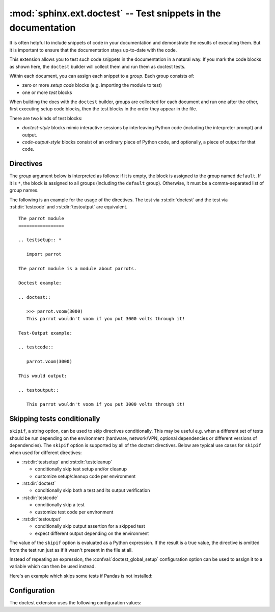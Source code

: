 .. highlight:: rst

:mod:`sphinx.ext.doctest` -- Test snippets in the documentation
===============================================================

.. module:: sphinx.ext.doctest
   :synopsis: Test snippets in the documentation.

.. index:: pair: automatic; testing
           single: doctest
           pair: testing; snippets

.. role:: code-py(code)
   :language: Python


It is often helpful to include snippets of code in your documentation and
demonstrate the results of executing them. But it is important to ensure that
the documentation stays up-to-date with the code.

This extension allows you to test such code snippets in the documentation in
a natural way.  If you mark the code blocks as shown here, the ``doctest``
builder will collect them and run them as doctest tests.

Within each document, you can assign each snippet to a *group*. Each group
consists of:

* zero or more *setup code* blocks (e.g. importing the module to test)
* one or more *test* blocks

When building the docs with the ``doctest`` builder, groups are collected for
each document and run one after the other, first executing setup code blocks,
then the test blocks in the order they appear in the file.

There are two kinds of test blocks:

* *doctest-style* blocks mimic interactive sessions by interleaving Python code
  (including the interpreter prompt) and output.

* *code-output-style* blocks consist of an ordinary piece of Python code, and
  optionally, a piece of output for that code.


Directives
----------

The *group* argument below is interpreted as follows: if it is empty, the block
is assigned to the group named ``default``.  If it is ``*``, the block is
assigned to all groups (including the ``default`` group).  Otherwise, it must be
a comma-separated list of group names.

.. rst:directive:: .. testsetup:: [group]

   A setup code block.  This code is not shown in the output for other builders,
   but executed before the doctests of the group(s) it belongs to.

   .. rubric:: Options

   .. rst:directive:option:: skipif: condition
      :type: text

      Skip the directive if the python expression *condition* is True.
      See :ref:`skipping tests conditionally <doctest-skipif>`.


.. rst:directive:: .. testcleanup:: [group]

   A cleanup code block.  This code is not shown in the output for other
   builders, but executed after the doctests of the group(s) it belongs to.

   .. versionadded:: 1.1

   .. rubric:: Options

   .. rst:directive:option:: skipif: condition
      :type: text

      Skip the directive if the python expression *condition* is True.
      See :ref:`skipping tests conditionally <doctest-skipif>`.


.. rst:directive:: .. doctest:: [group]

   A doctest-style code block.  You can use standard :mod:`doctest` flags for
   controlling how actual output is compared with what you give as output.  The
   default set of flags is specified by the :confval:`doctest_default_flags`
   configuration variable.

   .. rubric:: Options

   .. rst:directive:option:: hide

     Hide the doctest block in other builders.
     By default it is shown as a highlighted doctest block.

   .. rst:directive:option:: options: doctest flags
      :type: comma separated list

      A comma-separated list of doctest flags that apply to each example in the
      tests.  (You still can give explicit flags per example, with doctest comments,
      but they will show up in other builders too.)

      Alternatively, you can give inline doctest options, like in doctest:

      .. code-block:: pycon

         >>> datetime.date.now()   # doctest: +SKIP
         datetime.date(2008, 1, 1)

      They will be respected when the test is run, but by default will be stripped from
      presentation output. You can prevent stripping using the option
      :rst:dir:`doctest:no-trim-doctest-flags`.

   .. rst:directive:option:: pyversion
      :type: text

      Specify the required Python version for the example to be tested. For instance,
      in the following case the example will be tested only for Python versions greater
      than 3.12::

         .. doctest::
            :pyversion: > 3.12

      The following operands are supported:

      * ``~=``: Compatible release clause
      * ``==``: Version matching clause
      * ``!=``: Version exclusion clause
      * ``<=``, ``>=``: Inclusive ordered comparison clause
      * ``<``, ``>``: Exclusive ordered comparison clause
      * ``===``: Arbitrary equality clause.

      ``pyversion`` option is followed :pep:`PEP-440: Version Specifiers
      <440#version-specifiers>`.

      .. versionadded:: 1.6

      .. versionchanged:: 1.7

         Supported PEP-440 operands and notations

   .. rst:directive:option:: trim-doctest-flags
                             no-trim-doctest-flags

      Whether to trim remove doctest flags (comments looking like
      ``# doctest: FLAG, ...``) at the ends of lines and ``<BLANKLINE>`` markers
      individually.  Default is ``trim-doctest-flags``.

      Note that like with standard doctests, you have to use ``<BLANKLINE>`` to
      signal a blank line in the expected output.  The ``<BLANKLINE>`` is removed
      when building presentation output (HTML, LaTeX etc.).

   .. rst:directive:option:: skipif: condition
      :type: text

      Skip the directive if the python expression *condition* is True.
      See :ref:`skipping tests conditionally <doctest-skipif>`.

.. rst:directive:: .. testcode:: [group]

   A code block for a code-output-style test.

   .. rubric:: Options

   .. rst:directive:option:: hide

      Hide the code block in other builders.
      By default it is shown as a highlighted code block.

   .. rst:directive:option:: trim-doctest-flags
                             no-trim-doctest-flags

      Whether to trim remove doctest flags (comments looking like
      ``# doctest: FLAG, ...``) at the ends of lines and ``<BLANKLINE>`` markers
      individually.  Default is ``trim-doctest-flags``.

   .. rst:directive:option:: skipif: condition
      :type: text

      Skip the directive if the python expression *condition* is True.
      See :ref:`skipping tests conditionally <doctest-skipif>`.

   .. note::

      Code in a ``testcode`` block is always executed all at once, no matter how
      many statements it contains.  Therefore, output will *not* be generated
      for bare expressions -- use ``print``.  Example::

          .. testcode::

             1+1         # this will give no output!
             print(2+2)  # this will give output

          .. testoutput::

             4

      Also, please be aware that since the doctest module does not support
      mixing regular output and an exception message in the same snippet, this
      applies to testcode/testoutput as well.


.. rst:directive:: .. testoutput:: [group]

   The corresponding output, or the exception message, for the last
   :rst:dir:`testcode` block.

   .. rst:directive:option:: hide

     Hide the doctest block in other builders.
     By default it is shown as a highlighted doctest block.

   .. rst:directive:option:: options: doctest flags
      :type: comma separated list

      A comma-separated list of doctest flags.

   .. rst:directive:option:: trim-doctest-flags
                             no-trim-doctest-flags

      Whether to trim remove doctest flags (comments looking like
      ``# doctest: FLAG, ...``) at the ends of lines and ``<BLANKLINE>`` markers
      individually.  Default is ``trim-doctest-flags``.

   .. rst:directive:option:: skipif: condition
      :type: text

      Skip the directive if the python expression *condition* is True.
      See :ref:`skipping tests conditionally <doctest-skipif>`.

   Example::

      .. testcode::

         print('Output     text.')

      .. testoutput::
         :hide:
         :options: -ELLIPSIS, +NORMALIZE_WHITESPACE

         Output text.

The following is an example for the usage of the directives.  The test via
:rst:dir:`doctest` and the test via :rst:dir:`testcode` and
:rst:dir:`testoutput` are equivalent. ::

   The parrot module
   =================

   .. testsetup:: *

      import parrot

   The parrot module is a module about parrots.

   Doctest example:

   .. doctest::

      >>> parrot.voom(3000)
      This parrot wouldn't voom if you put 3000 volts through it!

   Test-Output example:

   .. testcode::

      parrot.voom(3000)

   This would output:

   .. testoutput::

      This parrot wouldn't voom if you put 3000 volts through it!


.. _doctest-skipif:

Skipping tests conditionally
----------------------------

``skipif``, a string option, can be used to skip directives conditionally. This
may be useful e.g. when a different set of tests should be run depending on the
environment (hardware, network/VPN, optional dependencies or different versions
of dependencies). The ``skipif`` option is supported by all of the doctest
directives. Below are typical use cases for ``skipif`` when used for different
directives:

- :rst:dir:`testsetup` and :rst:dir:`testcleanup`

  - conditionally skip test setup and/or cleanup
  - customize setup/cleanup code per environment

- :rst:dir:`doctest`

  - conditionally skip both a test and its output verification

- :rst:dir:`testcode`

  - conditionally skip a test
  - customize test code per environment

- :rst:dir:`testoutput`

  - conditionally skip output assertion for a skipped test
  - expect different output depending on the environment

The value of the ``skipif`` option is evaluated as a Python expression. If the
result is a true value, the directive is omitted from the test run just as if
it wasn't present in the file at all.

Instead of repeating an expression, the :confval:`doctest_global_setup`
configuration option can be used to assign it to a variable which can then be
used instead.

Here's an example which skips some tests if Pandas is not installed:

.. code-block:: py
   :caption: conf.py

   extensions = ['sphinx.ext.doctest']
   doctest_global_setup = '''
   try:
       import pandas as pd
   except ImportError:
       pd = None
   '''

.. code-block:: rst
   :caption: contents.rst

   .. testsetup::
      :skipif: pd is None

      data = pd.Series([42])

   .. doctest::
      :skipif: pd is None

      >>> data.iloc[0]
      42

   .. testcode::
      :skipif: pd is None

      print(data.iloc[-1])

   .. testoutput::
      :skipif: pd is None

      42


Configuration
-------------

The doctest extension uses the following configuration values:

.. confval:: doctest_default_flags
   :type: :code-py:`int`
   :default: :code-py:`ELLIPSIS | IGNORE_EXCEPTION_DETAIL | DONT_ACCEPT_TRUE_FOR_1`

   By default, these options are enabled:

   - ``ELLIPSIS``, allowing you to put ellipses in the expected output that
     match anything in the actual output;
   - ``IGNORE_EXCEPTION_DETAIL``, causing everything following the leftmost
     colon and any module information in the exception name to be ignored;
   - ``DONT_ACCEPT_TRUE_FOR_1``, rejecting "True" in the output where "1" is
     given -- the default behavior of accepting this substitution is a relic of
     pre-Python 2.2 times.

   .. versionadded:: 1.5

.. confval:: doctest_show_successes
   :type: :code-py:`bool`
   :default: :code-py:`True`

   Controls whether successes are reported.

   For a project with many doctests,
   it may be useful to set this to ``False`` to only highlight failures.

   .. versionadded:: 7.2

.. confval:: doctest_path
   :type: :code-py:`Sequence[str]`
   :default: :code-py:`()`

   A list of directories that will be added to :data:`sys.path` when the doctest
   builder is used.  (Make sure it contains absolute paths.)

.. confval:: doctest_global_setup
   :type: :code-py:`str`
   :default: :code-py:`''`

   Python code that is treated like it were put in a ``testsetup`` directive for
   *every* file that is tested, and for every group.  You can use this to
   e.g. import modules you will always need in your doctests.

   .. versionadded:: 0.6

.. confval:: doctest_global_cleanup
   :type: :code-py:`str`
   :default: :code-py:`''`

   Python code that is treated like it were put in a ``testcleanup`` directive
   for *every* file that is tested, and for every group.  You can use this to
   e.g. remove any temporary files that the tests leave behind.

   .. versionadded:: 1.1

.. confval:: doctest_test_doctest_blocks
   :type: :code-py:`str`
   :default: :code-py:`'default'`

   If this is a nonempty string,
   standard reStructuredText doctest blocks will be tested too.
   They will be assigned to the group name given.

   reStructuredText doctest blocks are simply doctests
   put into a paragraph of their own, like so::

      Some documentation text.

      >>> print(1)
      1

      Some more documentation text.

   (Note that no special ``::`` is used to introduce a doctest block; docutils
   recognizes them from the leading ``>>>``.  Also, no additional indentation is
   used, though it doesn't hurt.)

   If this value is left at its default value, the above snippet is interpreted
   by the doctest builder exactly like the following::

      Some documentation text.

      .. doctest::

         >>> print(1)
         1

      Some more documentation text.

   This feature makes it easy for you to test doctests in docstrings included
   with the :mod:`~sphinx.ext.autodoc` extension without marking them up with a
   special directive.

   Note though that you can't have blank lines in reStructuredText doctest blocks.
   They will be interpreted as one block ending and another one starting.
   Also, removal of ``<BLANKLINE>`` and ``# doctest:`` options only works in
   :rst:dir:`doctest` blocks, though you may set :confval:`trim_doctest_flags`
   to achieve that in all code blocks with Python console content.

.. confval:: doctest_fail_fast
   :type: :code-py:`bool`
   :default: :code-py:`False`

   Exit when the first failure is encountered.

   .. versionadded:: 8.2.0
